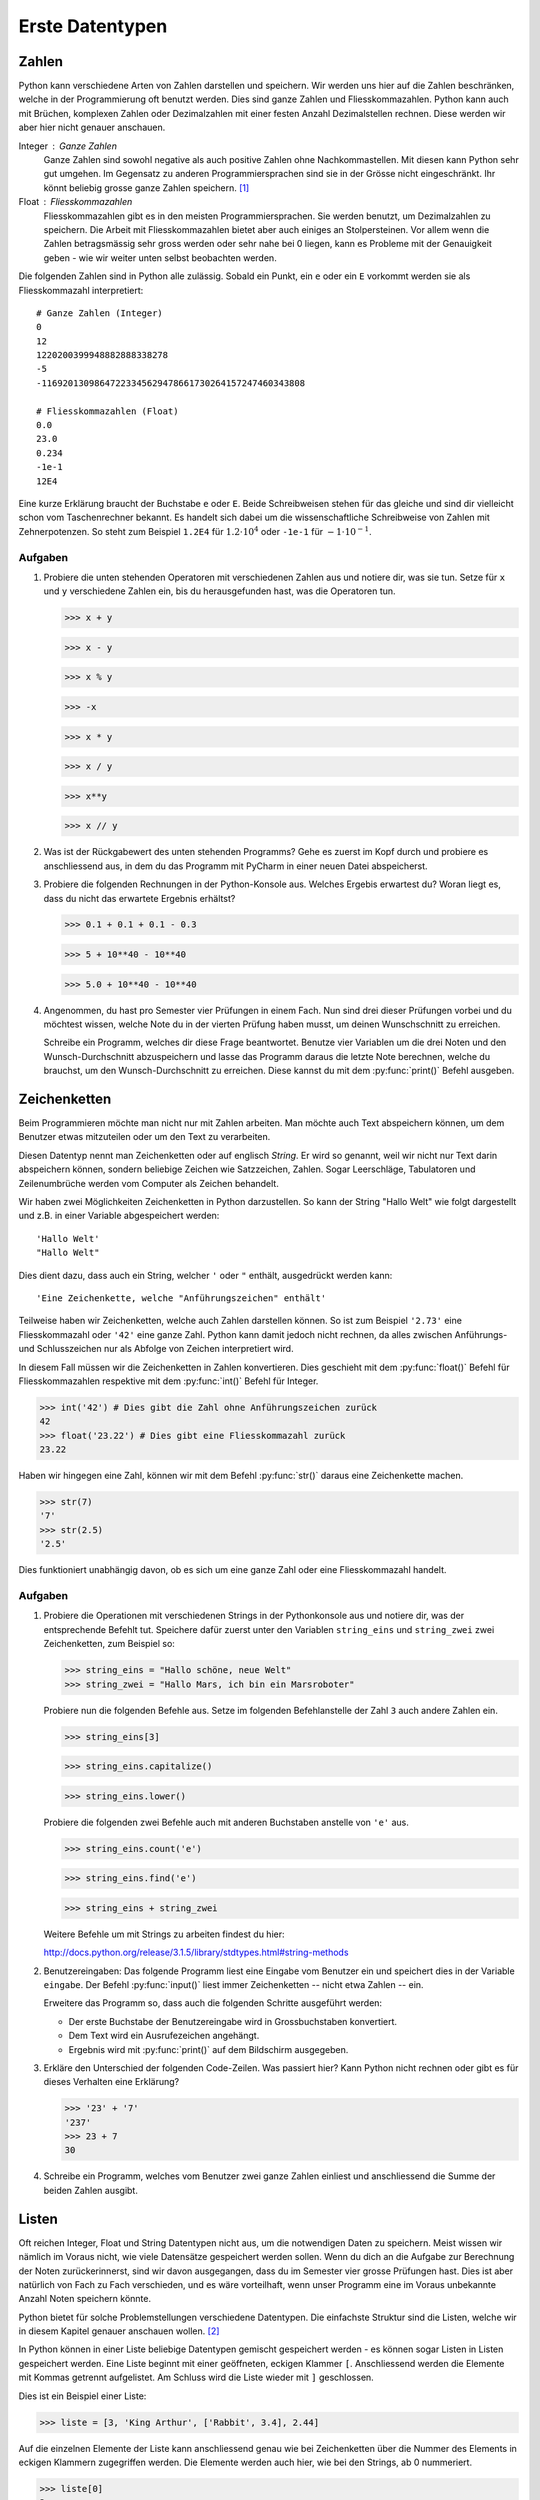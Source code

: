 ****************
Erste Datentypen
****************

Zahlen
======

Python kann verschiedene Arten von Zahlen darstellen und speichern. Wir werden
uns hier auf die Zahlen beschränken, welche in der Programmierung oft
benutzt werden. Dies sind ganze Zahlen und Fliesskommazahlen. Python kann auch
mit Brüchen, komplexen Zahlen oder Dezimalzahlen mit einer festen Anzahl
Dezimalstellen rechnen. Diese werden wir aber hier nicht genauer anschauen.

Integer : Ganze Zahlen
  Ganze Zahlen sind sowohl negative als auch positive Zahlen ohne
  Nachkommastellen. Mit diesen kann Python sehr gut umgehen. Im Gegensatz zu
  anderen Programmiersprachen sind sie in der Grösse nicht eingeschränkt. Ihr
  könnt beliebig grosse ganze Zahlen speichern. [#]_

Float : Fliesskommazahlen
  Fliesskommazahlen gibt es in den meisten Programmiersprachen. Sie werden
  benutzt, um Dezimalzahlen zu speichern. Die Arbeit mit Fliesskommazahlen bietet
  aber auch einiges an Stolpersteinen. Vor allem wenn die Zahlen betragsmässig
  sehr gross werden oder sehr nahe bei 0 liegen, kann es Probleme mit der
  Genauigkeit geben - wie wir weiter unten selbst beobachten werden.

Die folgenden Zahlen sind in Python alle zulässig. Sobald ein Punkt,
ein ``e`` oder ein ``E`` vorkommt werden sie als Fliesskommazahl interpretiert::

  # Ganze Zahlen (Integer)
  0
  12
  1220200399948882888338278
  -5
  -11692013098647223345629478661730264157247460343808

  # Fliesskommazahlen (Float)
  0.0
  23.0
  0.234
  -1e-1
  12E4

Eine kurze Erklärung braucht der Buchstabe ``e`` oder ``E``. Beide Schreibweisen
stehen für das gleiche und sind dir vielleicht schon vom Taschenrechner
bekannt. Es handelt sich dabei um die wissenschaftliche Schreibweise von Zahlen
mit Zehnerpotenzen. So steht zum Beispiel ``1.2E4`` für :math:`1.2\cdot 10^{4}`
oder ``-1e-1`` für :math:`-1\cdot 10^{-1}`. 

.. seealso::

   Brüche :
     Das Modul :py:mod:`fractions` unterstützt auch Bruchrechnen. Falls man
     präzise und ausschliesslich mit rationalen Zahlen rechnet, können damit die
     Probleme der Fliesskommazahlen umgangen werden.

   Dezimalzahlen:
     Das Modul :py:mod:`decimal` kann zum präziseren - jedoch langsameren -
     Rechnen mit Dezimalzahlen benutzt werden.

  
Aufgaben
~~~~~~~~

1. Probiere die unten stehenden Operatoren mit verschiedenen Zahlen aus und
   notiere dir, was sie tun. Setze für ``x`` und ``y`` verschiedene Zahlen ein,
   bis du herausgefunden hast, was die Operatoren tun.

   >>> x + y

   >>> x - y

   >>> x % y

   >>> -x

   >>> x * y

   >>> x / y

   >>> x**y

   >>> x // y
   
2. Was ist der Rückgabewert des unten stehenden Programms? Gehe es zuerst im Kopf
   durch und probiere es anschliessend aus, in dem du das Programm mit PyCharm in
   einer neuen Datei abspeicherst.

   .. code-block:: python
      :linenos:
      
      x = 2
      y = 3
      z = x + y
      x = z
      y = x
      print(x)
      print(y)
      print(z)

3. Probiere die folgenden Rechnungen in der Python-Konsole aus. Welches Ergebis
   erwartest du? Woran liegt es, dass du nicht das erwartete Ergebnis erhältst?

   >>> 0.1 + 0.1 + 0.1 - 0.3

   >>> 5 + 10**40 - 10**40

   >>> 5.0 + 10**40 - 10**40

4. Angenommen, du hast pro Semester vier Prüfungen in einem Fach. Nun sind drei
   dieser Prüfungen vorbei und du möchtest wissen, welche Note du in der vierten
   Prüfung haben musst, um deinen Wunschschnitt zu erreichen.

   Schreibe ein Programm, welches dir diese Frage beantwortet. Benutze vier
   Variablen um die drei Noten und den Wunsch-Durchschnitt abzuspeichern und
   lasse das Programm daraus die letzte Note berechnen, welche du brauchst, um
   den Wunsch-Durchschnitt zu erreichen. Diese kannst du mit dem
   :py:func:`print()` Befehl ausgeben.


Zeichenketten
=============

Beim Programmieren möchte man nicht nur mit Zahlen arbeiten. Man möchte auch
Text abspeichern können, um dem Benutzer etwas mitzuteilen oder um den Text zu
verarbeiten.

Diesen Datentyp nennt man Zeichenketten oder auf englisch *String*. Er wird so
genannt, weil wir nicht nur Text darin abspeichern können, sondern beliebige
Zeichen wie Satzzeichen, Zahlen. Sogar Leerschläge, Tabulatoren und
Zeilenumbrüche werden vom Computer als Zeichen behandelt.

Wir haben zwei Möglichkeiten Zeichenketten in Python darzustellen. So kann der
String "Hallo Welt" wie folgt dargestellt und z.B. in einer Variable
abgespeichert werden::

  'Hallo Welt'
  "Hallo Welt" 

Dies dient dazu, dass auch ein String, welcher ``'`` oder ``"`` enthält,
ausgedrückt werden kann::

  'Eine Zeichenkette, welche "Anführungszeichen" enthält'

Teilweise haben wir Zeichenketten, welche auch Zahlen darstellen können. So ist
zum Beispiel ``'2.73'`` eine Fliesskommazahl oder ``'42'`` eine ganze
Zahl. Python kann damit jedoch nicht rechnen, da alles zwischen Anführungs- und
Schlusszeichen nur als Abfolge von Zeichen interpretiert wird.

In diesem Fall müssen wir die Zeichenketten in Zahlen konvertieren. Dies
geschieht mit dem :py:func:`float()` Befehl für Fliesskommazahlen respektive mit dem
:py:func:`int()` Befehl für Integer.

>>> int('42') # Dies gibt die Zahl ohne Anführungszeichen zurück
42
>>> float('23.22') # Dies gibt eine Fliesskommazahl zurück
23.22

Haben wir hingegen eine Zahl, können wir mit dem Befehl :py:func:`str()` daraus
eine Zeichenkette machen.

>>> str(7)
'7'
>>> str(2.5)
'2.5'

Dies funktioniert unabhängig davon, ob es sich um eine ganze Zahl oder eine
Fliesskommazahl handelt.

Aufgaben
~~~~~~~~

1. Probiere die Operationen mit verschiedenen Strings in der Pythonkonsole aus
   und notiere dir, was der entsprechende Befehlt tut. Speichere dafür zuerst
   unter den Variablen ``string_eins`` und ``string_zwei`` zwei
   Zeichenketten, zum Beispiel so:

   >>> string_eins = "Hallo schöne, neue Welt"
   >>> string_zwei = "Hallo Mars, ich bin ein Marsroboter"

   Probiere nun die folgenden Befehle aus. Setze im folgenden Befehlanstelle der
   Zahl ``3`` auch andere Zahlen ein.

   >>> string_eins[3]

   >>> string_eins.capitalize()

   >>> string_eins.lower()

   Probiere die folgenden zwei Befehle auch mit anderen Buchstaben anstelle von
   ``'e'`` aus.

   >>> string_eins.count('e')

   >>> string_eins.find('e')

   >>> string_eins + string_zwei


   Weitere Befehle um mit Strings zu arbeiten findest du hier:

   http://docs.python.org/release/3.1.5/library/stdtypes.html#string-methods


2. Benutzereingaben: Das folgende Programm liest eine Eingabe vom Benutzer ein
   und speichert dies in der Variable ``eingabe``. Der Befehl :py:func:`input()`
   liest immer Zeichenketten -- nicht etwa Zahlen -- ein.

   .. code-block:: python
      :linenos:
      
      eingabe = input("Gib einen Text ein: ")
		   
      # Ab hier kann das Programm nun den in der Variable eingabe
      # gespeicherten Text benutzen ...

   Erweitere das Programm so, dass auch die folgenden Schritte ausgeführt
   werden:
		   
   * Der erste Buchstabe der Benutzereingabe wird in Grossbuchstaben
     konvertiert.
   * Dem Text wird ein Ausrufezeichen angehängt.
   * Ergebnis wird mit :py:func:`print()` auf dem Bildschirm ausgegeben.


3. Erkläre den Unterschied der folgenden Code-Zeilen. Was passiert hier? Kann
   Python nicht rechnen oder gibt es für dieses Verhalten eine Erklärung?

   >>> '23' + '7'
   '237'
   >>> 23 + 7
   30

4. Schreibe ein Programm, welches vom Benutzer zwei ganze Zahlen einliest und
   anschliessend die Summe der beiden Zahlen ausgibt.


Listen
======

Oft reichen Integer, Float und String Datentypen nicht aus, um die notwendigen
Daten zu speichern. Meist wissen wir nämlich im Voraus nicht, wie viele Datensätze
gespeichert werden sollen. Wenn du dich an die Aufgabe zur Berechnung der Noten
zurückerinnerst, sind wir davon ausgegangen, dass du im Semester vier grosse
Prüfungen hast. Dies ist aber natürlich von Fach zu Fach verschieden, und es
wäre vorteilhaft, wenn unser Programm eine im Voraus unbekannte Anzahl Noten
speichern könnte.

Python bietet für solche Problemstellungen verschiedene Datentypen. Die
einfachste Struktur sind die Listen, welche wir in diesem Kapitel genauer
anschauen wollen. [#]_

In Python können in einer Liste beliebige Datentypen gemischt gespeichert
werden - es können sogar Listen in Listen gespeichert werden. Eine Liste beginnt
mit einer geöffneten, eckigen Klammer ``[``. Anschliessend werden die Elemente
mit Kommas getrennt aufgelistet. Am Schluss wird die Liste wieder mit ``]``
geschlossen. 

Dies ist ein Beispiel einer Liste:

>>> liste = [3, 'King Arthur', ['Rabbit', 3.4], 2.44]

Auf die einzelnen Elemente der Liste kann anschliessend genau wie bei
Zeichenketten über die Nummer des Elements in eckigen Klammern zugegriffen
werden. Die Elemente werden auch hier, wie bei den Strings, ab 0 nummeriert.

>>> liste[0]
3
>>> liste[1]
'King Arthur'
>>> liste[2]
['Rabbit', 3.4]

Falls wir Listen geschachtelt haben - also als Element einer Liste wieder eine
Liste gespeichert, können wir mehrere eckige Klammern hintereinander setzen, um
auf die einzelnen Elemente zuzugreifen.

Im obigen Beispiel ist an der Stelle 2 eine Liste gespeichert. Um auf die
Elemente zuzugreifen, müssen wir in den ersten eckigen Klammern angeben, dass
wir die Liste an Stelle 2 meinen und in den zweiten eckigen Klammern geben wir
dann an, welches Element in der Unterliste wir herausholen möchten:

>>> liste[2][0]
'Rabbit'
>>> liste[2][1]
3.4

Die eckigen Klammern können auch benutzt werden, um einen Wert in einer Liste zu
überschreiben. Wir benutzen den Ausdruck, welcher auf ein Element zugreift
(z.B. ``liste[1]``) genau wie eine Variable, unter der wir mit ``=`` einen Wert
speichern:

>>> liste
[3, 'King Arthur', ['Rabbit', 3.4], 2.44, 4]
>>> liste[0] = 11  # An der Stelle 0 wird nun 11 gespeichert.
>>> liste
[11, 'King Arthur', ['Rabbit', 3.4], 2.44, 4]

Wie bei anderen Datentypen haben Listen in Python viele nützliche Methoden. In
den Aufgaben unten findest du wiederum eine Aufgabe, bei der du solche Methoden
ausprobieren kannst.

Eine vollständige Auflistung findest du auch hier in der Dokumentation unter

http://docs.python.org/3/tutorial/datastructures.html#more-on-lists

Aufgaben
~~~~~~~~

1. Speichere die Elemente ``'Schwalbe'``, ``'Kokosnuss'``, ``13``, ``'Spam'``
   und ``3.14`` in einer Liste mit dem Namen ``liste`` ab und versuche
   herauszufinden, was die folgenden Methoden machen.

   >>> liste[2] = 666 

   >>> len(liste)

   >>> liste.append('Ni')

   >>> liste.extend([4, 5, 3.14])

   >>> liste.insert(2, 'Taube')

   >>> liste.count(3.14)

   >>> liste.index(3.14) 

   >>> liste.remove(3.14)

   >>> liste.pop()

   >>> liste.reverse()

   >>> sum([1,3,5])

2. Lies das folgende Programm und versuche zu erraten, was die Ausgabe
   ist. Probiere es anschliessend aus und suche nach einer Erklärung des
   Verhaltens.
  
   .. literalinclude:: code/list-pointer-example.py
      :linenos:
  
   Das Verhalten dieses Programms ist der Grund, warum wir uns in Python
   Variablen nicht als Speicherplätze sondern als Namensschilder für Objekte
   vorstellen. Kannst du dies erklären?

3. In einer früheren Aufgabe hast du ein Programm erstellt, welches eine
   feste Anzahl Noten einliest und anschliessend die notwendige Berechnung
   macht. Wir möchten dieses Programm nun anpassen, so dass die Noten in
   einer Liste gespeichert werden.

   Dies hilft uns dann im nächsten Kapitel, dass wir eine beliebige, vom
   Benutzer wählbare, Anzahl Noten speichern können.

   
.. rubric:: Footnotes
	  
.. [#] Dies ist natürlich nur theoretisch korrekt. Der Arbeitspeicher deines
       Computers ist beschränkt. Das heisst, wenn dieser voll ist, kann die Zahl
       nicht mehr grösser werden. Aber um den Arbeitspreicher heutiger Rechner
       zu füllen, braucht es unvorstellbar grosse Zahlen.

.. [#] Weiter gibt es noch Key-Value Speicher, welche in Python "Dictionaries"
       heissen. Oder auch Mengen und Tupel im mathematischen Sinn.

